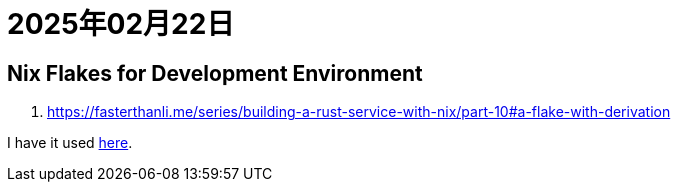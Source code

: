 = 2025年02月22日

== Nix Flakes for Development Environment

. https://fasterthanli.me/series/building-a-rust-service-with-nix/part-10#a-flake-with-derivation

I have it used https://github.com/0x42697262/Practice-Codes-Dump/blob/master/data_structures_and_algorithms/flake.nix[here].
